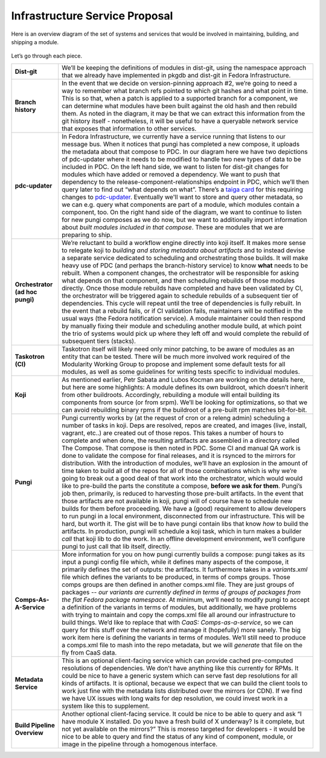Infrastructure Service Proposal
======

Here is an overview diagram of the set of systems and services that
would be involved in maintaining, building, and shipping a module.

.. figure:: Modularity_Systems.png
   :alt: Modularity_Systems.png
   :width: 800px


Let’s go through each piece.

+-----------------------------------+--------------------------------------------------------------------------------------------------------------------------------------------------------------------------------------------------------------------------------------------------------------------------------------------------------------------------------------------------------------------------------------------------------------------------------------------------------------------------------------------------------------------------------------------------------------------------------------------------------------------------------------------------------------------------------------------------------------------------------------------------------------------------------------------------------------------------------------------------------------------------------------------------------------------------------------------------------------------------------------------------------------------------------------------------------------------------------------------------------------------------------------------------------------------------------------------------------------------------------------------------------------------------------------------------------------------------------------------------------------------------------------------------------------------------------------------------------------------------------------------------------------------------------------------------------------------------------+
| **Dist-git**                      | We’ll be keeping the definitions of modules in dist-git, using the namespace approach that we already have implemented in pkgdb and dist-git in Fedora Infrastructure.                                                                                                                                                                                                                                                                                                                                                                                                                                                                                                                                                                                                                                                                                                                                                                                                                                                                                                                                                                                                                                                                                                                                                                                                                                                                                                                                                                                                         |
+-----------------------------------+--------------------------------------------------------------------------------------------------------------------------------------------------------------------------------------------------------------------------------------------------------------------------------------------------------------------------------------------------------------------------------------------------------------------------------------------------------------------------------------------------------------------------------------------------------------------------------------------------------------------------------------------------------------------------------------------------------------------------------------------------------------------------------------------------------------------------------------------------------------------------------------------------------------------------------------------------------------------------------------------------------------------------------------------------------------------------------------------------------------------------------------------------------------------------------------------------------------------------------------------------------------------------------------------------------------------------------------------------------------------------------------------------------------------------------------------------------------------------------------------------------------------------------------------------------------------------------+
| **Branch history**                | In the event that we decide on version-pinning approach #2, we’re going to need a way to remember what branch refs pointed to which git hashes and what point in time. This is so that, when a patch is applied to a supported branch for a component, we can determine what modules have been built against the old hash and then rebuild them. As noted in the diagram, it may be that we can extract this information from the git history itself - nonetheless, it will be useful to have a queryable network service that exposes that information to other services.                                                                                                                                                                                                                                                                                                                                                                                                                                                                                                                                                                                                                                                                                                                                                                                                                                                                                                                                                                                                     |
+-----------------------------------+--------------------------------------------------------------------------------------------------------------------------------------------------------------------------------------------------------------------------------------------------------------------------------------------------------------------------------------------------------------------------------------------------------------------------------------------------------------------------------------------------------------------------------------------------------------------------------------------------------------------------------------------------------------------------------------------------------------------------------------------------------------------------------------------------------------------------------------------------------------------------------------------------------------------------------------------------------------------------------------------------------------------------------------------------------------------------------------------------------------------------------------------------------------------------------------------------------------------------------------------------------------------------------------------------------------------------------------------------------------------------------------------------------------------------------------------------------------------------------------------------------------------------------------------------------------------------------+
| **pdc-updater**                   | In Fedora Infrastructure, we currently have a service running that listens to our message bus. When it notices that pungi has completed a new compose, it uploads the metadata about that compose to PDC. In our diagram here we have two depictions of pdc-updater where it needs to be modified to handle two new types of data to be included in PDC. On the left hand side, we want to listen for dist-git changes for modules which have added or removed a dependency. We want to push that dependency to the release-component-relationships endpoint in PDC, which we’ll then query later to find out “what depends on what”. There’s a `taiga card <http://taiga.fedorainfracloud.org/project/modularity/us/350>`__ for this requiring changes to `pdc-updater <https://github.com/fedora-infra/pdc-updater>`__. Eventually we'll want to store and query other metadata, so we can e.g. query what components are part of a module, which modules contain a component, too. On the right hand side of the diagram, we want to continue to listen for new pungi composes as we do now, but we want to additionally import information about *built modules included in that compose*. These are modules that we are preparing to ship.                                                                                                                                                                                                                                                                                                                                |
+-----------------------------------+--------------------------------------------------------------------------------------------------------------------------------------------------------------------------------------------------------------------------------------------------------------------------------------------------------------------------------------------------------------------------------------------------------------------------------------------------------------------------------------------------------------------------------------------------------------------------------------------------------------------------------------------------------------------------------------------------------------------------------------------------------------------------------------------------------------------------------------------------------------------------------------------------------------------------------------------------------------------------------------------------------------------------------------------------------------------------------------------------------------------------------------------------------------------------------------------------------------------------------------------------------------------------------------------------------------------------------------------------------------------------------------------------------------------------------------------------------------------------------------------------------------------------------------------------------------------------------+
| **Orchestrator (ad hoc pungi)**   | We’re reluctant to build a workflow engine directly into koji itself. It makes more sense to relegate koji to *building and storing metadata about artifacts* and to instead devise a separate service dedicated to scheduling and orchestrating those builds. It will make heavy use of PDC (and perhaps the branch-history service) to know **what** needs to be rebuilt. When a component changes, the orchestrator will be responsible for asking what depends on that component, and then scheduling rebuilds of those modules directly. Once those module rebuilds have completed and have been validated by CI, the orchestrator will be triggered again to schedule rebuilds of a subsequent tier of dependencies. This cycle will repeat until the tree of dependencies is fully rebuilt. In the event that a rebuild fails, or if CI validation fails, maintainers will be notified in the usual ways (the Fedora notification service). A module maintainer could then respond by manually fixing their module and scheduling another module build, at which point the trio of systems would pick up where they left off and would complete the rebuild of subsequent tiers (stacks).                                                                                                                                                                                                                                                                                                                                                                               |
+-----------------------------------+--------------------------------------------------------------------------------------------------------------------------------------------------------------------------------------------------------------------------------------------------------------------------------------------------------------------------------------------------------------------------------------------------------------------------------------------------------------------------------------------------------------------------------------------------------------------------------------------------------------------------------------------------------------------------------------------------------------------------------------------------------------------------------------------------------------------------------------------------------------------------------------------------------------------------------------------------------------------------------------------------------------------------------------------------------------------------------------------------------------------------------------------------------------------------------------------------------------------------------------------------------------------------------------------------------------------------------------------------------------------------------------------------------------------------------------------------------------------------------------------------------------------------------------------------------------------------------+
| **Taskotron (CI)**                | Taskotron itself will likely need only minor patching, to be aware of modules as an entity that can be tested. There will be much more involved work required of the Modularity Working Group to propose and implement some default tests for all modules, as well as some guidelines for writing tests specific to individual modules.                                                                                                                                                                                                                                                                                                                                                                                                                                                                                                                                                                                                                                                                                                                                                                                                                                                                                                                                                                                                                                                                                                                                                                                                                                        |
+-----------------------------------+--------------------------------------------------------------------------------------------------------------------------------------------------------------------------------------------------------------------------------------------------------------------------------------------------------------------------------------------------------------------------------------------------------------------------------------------------------------------------------------------------------------------------------------------------------------------------------------------------------------------------------------------------------------------------------------------------------------------------------------------------------------------------------------------------------------------------------------------------------------------------------------------------------------------------------------------------------------------------------------------------------------------------------------------------------------------------------------------------------------------------------------------------------------------------------------------------------------------------------------------------------------------------------------------------------------------------------------------------------------------------------------------------------------------------------------------------------------------------------------------------------------------------------------------------------------------------------+
| **Koji**                          | As mentioned earlier, Petr Sabata and Lubos Kocman are working on the details here, but here are some highlights: A module defines its own buildroot, which doesn’t inherit from other buildroots. Accordingly, rebuilding a module will entail building its components from source (or from srpm). We’ll be looking for optimizations, so that we can avoid rebuilding binary rpms if the buildroot of a pre-built rpm matches bit-for-bit.                                                                                                                                                                                                                                                                                                                                                                                                                                                                                                                                                                                                                                                                                                                                                                                                                                                                                                                                                                                                                                                                                                                                   |
+-----------------------------------+--------------------------------------------------------------------------------------------------------------------------------------------------------------------------------------------------------------------------------------------------------------------------------------------------------------------------------------------------------------------------------------------------------------------------------------------------------------------------------------------------------------------------------------------------------------------------------------------------------------------------------------------------------------------------------------------------------------------------------------------------------------------------------------------------------------------------------------------------------------------------------------------------------------------------------------------------------------------------------------------------------------------------------------------------------------------------------------------------------------------------------------------------------------------------------------------------------------------------------------------------------------------------------------------------------------------------------------------------------------------------------------------------------------------------------------------------------------------------------------------------------------------------------------------------------------------------------+
| **Pungi**                         | Pungi currently works by (at the request of cron or a releng admin) scheduling a number of tasks in koji. Deps are resolved, repos are created, and images (live, install, vagrant, etc..) are created out of those repos. This takes a number of hours to complete and when done, the resulting artifacts are assembled in a directory called The Compose. That compose is then noted in PDC. Some CI and manual QA work is done to validate the compose for final releases, and it is rsynced to the mirrors for distribution. With the introduction of modules, we’ll have an explosion in the amount of time taken to build all of the repos for all of those combinations which is why we’re going to break out a good deal of that work into the orchestrator, which would would like to pre-build the parts the constitute a compose, **before we ask for them**. Pungi’s job then, primarily, is reduced to harvesting those pre-built artifacts. In the event that those artifacts are not available in koji, pungi will of course have to schedule new builds for them before proceeding. We have a (good) requirement to allow developers to run pungi in a local environment, disconnected from our infrastructure. This will be hard, but worth it. The gist will be to have pungi contain libs that know *how* to build the artifacts. In production, pungi will schedule a koji task, which in turn makes a builder *call* that koji lib to do the work. In an offline development environment, we’ll configure pungi to just call that lib itself, directly.   |
+-----------------------------------+--------------------------------------------------------------------------------------------------------------------------------------------------------------------------------------------------------------------------------------------------------------------------------------------------------------------------------------------------------------------------------------------------------------------------------------------------------------------------------------------------------------------------------------------------------------------------------------------------------------------------------------------------------------------------------------------------------------------------------------------------------------------------------------------------------------------------------------------------------------------------------------------------------------------------------------------------------------------------------------------------------------------------------------------------------------------------------------------------------------------------------------------------------------------------------------------------------------------------------------------------------------------------------------------------------------------------------------------------------------------------------------------------------------------------------------------------------------------------------------------------------------------------------------------------------------------------------+
| **Comps-As-A-Service**            | More information for you on how pungi currently builds a compose: pungi takes as its input a pungi config file which, while it defines many aspects of the compose, it primarily defines the set of outputs: the artifacts. It furthermore takes in a *variants.xml* file which defines the variants to be produced, in terms of comps groups. Those comps groups are then defined in another comps.xml file. They are just groups of packages -- *our variants are currently defined in terms of groups of packages from the flat Fedora package namespace*. At minimum, we’ll need to modify pungi to accept a definition of the variants in terms of modules, but additionally, we have problems with trying to maintain and copy the comps.xml file all around our infrastructure to build things. We’d like to replace that with *CaaS: Comps-as-a-service*, so we can query for this stuff over the network and manage it (hopefully) more sanely. The big work item here is defining the variants in terms of modules. We’ll still need to produce a comps.xml file to mash into the repo metadata, but we will *generate* that file on the fly from CaaS data.                                                                                                                                                                                                                                                                                                                                                                                                         |
+-----------------------------------+--------------------------------------------------------------------------------------------------------------------------------------------------------------------------------------------------------------------------------------------------------------------------------------------------------------------------------------------------------------------------------------------------------------------------------------------------------------------------------------------------------------------------------------------------------------------------------------------------------------------------------------------------------------------------------------------------------------------------------------------------------------------------------------------------------------------------------------------------------------------------------------------------------------------------------------------------------------------------------------------------------------------------------------------------------------------------------------------------------------------------------------------------------------------------------------------------------------------------------------------------------------------------------------------------------------------------------------------------------------------------------------------------------------------------------------------------------------------------------------------------------------------------------------------------------------------------------+
| **Metadata Service**              | This is an optional client-facing service which can provide cached pre-computed resolutions of dependencies. We don’t have anything like this currently for RPMs. It could be nice to have a generic system which can serve fast dep resolutions for all kinds of artifacts. It is optional, because we expect that we can build the client tools to work just fine with the metadata lists distributed over the mirrors (or CDN). If we find we have UX issues with long waits for dep resolution, we could invest work in a system like this to supplement.                                                                                                                                                                                                                                                                                                                                                                                                                                                                                                                                                                                                                                                                                                                                                                                                                                                                                                                                                                                                                  |
+-----------------------------------+--------------------------------------------------------------------------------------------------------------------------------------------------------------------------------------------------------------------------------------------------------------------------------------------------------------------------------------------------------------------------------------------------------------------------------------------------------------------------------------------------------------------------------------------------------------------------------------------------------------------------------------------------------------------------------------------------------------------------------------------------------------------------------------------------------------------------------------------------------------------------------------------------------------------------------------------------------------------------------------------------------------------------------------------------------------------------------------------------------------------------------------------------------------------------------------------------------------------------------------------------------------------------------------------------------------------------------------------------------------------------------------------------------------------------------------------------------------------------------------------------------------------------------------------------------------------------------+
| **Build Pipeline Overview**       | Another optional client-facing service. It could be nice to be able to query and ask “I have module X installed. Do you have a fresh build of X underway? Is it complete, but not yet available on the mirrors?” This is moreso targeted for developers - it would be nice to be able to query and find the status of any kind of component, module, or image in the pipeline through a homogenous interface.                                                                                                                                                                                                                                                                                                                                                                                                                                                                                                                                                                                                                                                                                                                                                                                                                                                                                                                                                                                                                                                                                                                                                                  |
+-----------------------------------+--------------------------------------------------------------------------------------------------------------------------------------------------------------------------------------------------------------------------------------------------------------------------------------------------------------------------------------------------------------------------------------------------------------------------------------------------------------------------------------------------------------------------------------------------------------------------------------------------------------------------------------------------------------------------------------------------------------------------------------------------------------------------------------------------------------------------------------------------------------------------------------------------------------------------------------------------------------------------------------------------------------------------------------------------------------------------------------------------------------------------------------------------------------------------------------------------------------------------------------------------------------------------------------------------------------------------------------------------------------------------------------------------------------------------------------------------------------------------------------------------------------------------------------------------------------------------------+

